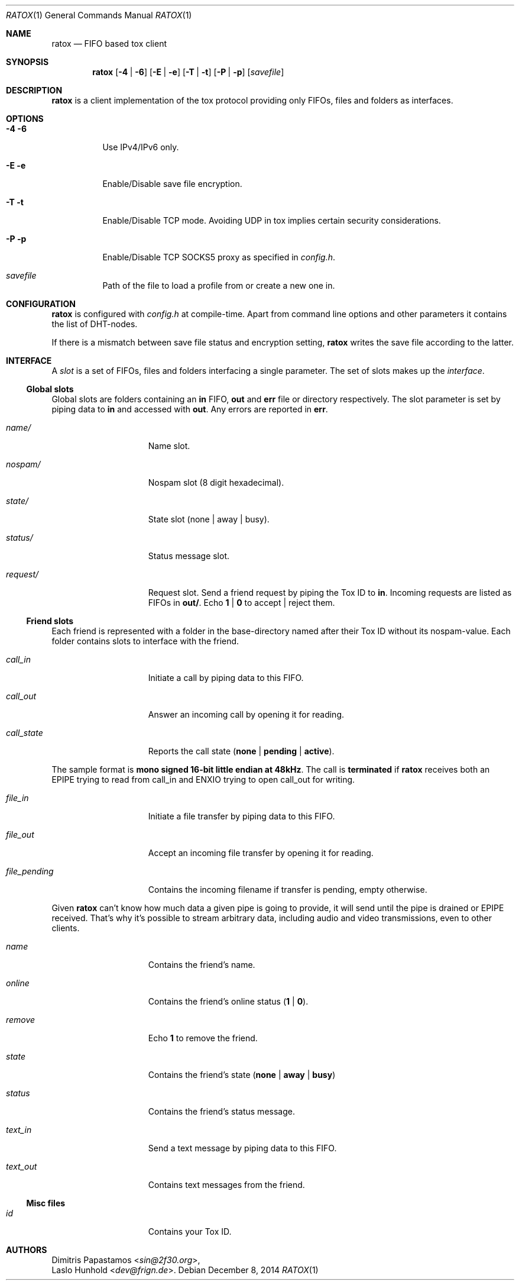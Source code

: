 .Dd December 8, 2014
.Dt RATOX 1
.Os
.Sh NAME
.Nm ratox
.Nd FIFO based tox client
.Sh SYNOPSIS
.Nm
.Op Fl 4 | Fl 6
.Op Fl E | Fl e
.Op Fl T | Fl t
.Op Fl P | Fl p
.Op Ar savefile
.Sh DESCRIPTION
.Nm
is a client implementation of the tox protocol providing only FIFOs, files
and folders as interfaces.
.Sh OPTIONS
.Bl -tag -width Ds
.It Fl 4 6
Use IPv4/IPv6 only.
.It Fl E e
Enable/Disable save file encryption.
.It Fl T t
Enable/Disable TCP mode. Avoiding UDP in tox implies certain security
considerations.
.It Fl P p
Enable/Disable TCP SOCKS5 proxy as specified in \fIconfig.h\fR.
.It Ar savefile
Path of the file to load a profile from or create a new one in.
.El
.Sh CONFIGURATION
.Nm
is configured with \fIconfig.h\fR at compile-time. Apart from command line
options and other parameters it contains the list of DHT-nodes.
.Pp
If there is a mismatch between save file status and encryption setting,
.Nm
writes the save file according to the latter.
.Sh INTERFACE
A \fIslot\fR is a set of FIFOs, files and folders interfacing a single
parameter.  The set of slots makes up the \fIinterface\fR.
.Ss Global slots
Global slots are folders containing an \fBin\fR FIFO, \fBout\fR and
\fBerr\fR file or directory respectively.
The slot parameter is set by piping data to \fBin\fR and accessed
with \fBout\fR. Any errors are reported in \fBerr\fR.
.Pp
.Bl -tag -width 13n
.It Ar name/
Name slot.
.It Ar nospam/
Nospam slot (8 digit hexadecimal).
.It Ar state/
State slot (none | away | busy).
.It Ar status/
Status message slot.
.It Ar request/
Request slot. Send a friend request by piping the Tox ID to \fBin\fR.  Incoming
requests are listed as FIFOs in \fBout/\fR. Echo \fB1\fR | \fB0\fR to
accept | reject them.
.El
.Ss Friend slots
Each friend is represented with a folder in the base-directory named after
their Tox ID without its nospam-value. Each folder contains slots to
interface with the friend.
.Pp
.Bl -tag -width 13n
.It Ar call_in
Initiate a call by piping data to this FIFO.
.It Ar call_out
Answer an incoming call by opening it for reading.
.It Ar call_state
Reports the call state (\fBnone\fR | \fBpending\fR | \fBactive\fR).
.El

The sample format is \fBmono signed 16-bit little
endian at 48kHz\fR.
The call is \fBterminated\fR if
.Nm
receives both an EPIPE trying to read from call_in
and ENXIO trying to open call_out for writing.
.Pp
.Bl -tag -width 13n
.It Ar file_in
Initiate a file transfer by piping data to this FIFO.
.It Ar file_out
Accept an incoming file transfer by opening it for reading.
.It Ar file_pending
Contains the incoming filename if transfer is pending, empty otherwise.
.El

Given
.Nm
can't know how much data a given pipe is going to provide, it
will send until the pipe is drained or EPIPE received.
That's why it's possible to stream arbitrary data, including
audio and video transmissions, even to other clients.
.Pp
.Bl -tag -width 13n
.It Ar name
Contains the friend's name.
.It Ar online
Contains the friend's online status (\fB1\fR | \fB0\fR).
.It Ar remove
Echo \fB1\fR to remove the friend.
.It Ar state
Contains the friend's state (\fBnone\fR | \fBaway\fR | \fBbusy\fR)
.It Ar status
Contains the friend's status message.
.It Ar text_in
Send a text message by piping data to this FIFO.
.It Ar text_out
Contains text messages from the friend.
.El
.Ss Misc files
.Bl -tag -width 13n
.It Ar id
Contains your Tox ID.
.El
.Sh AUTHORS
.An Dimitris Papastamos Aq Mt sin@2f30.org ,
.An Laslo Hunhold Aq Mt dev@frign.de .
